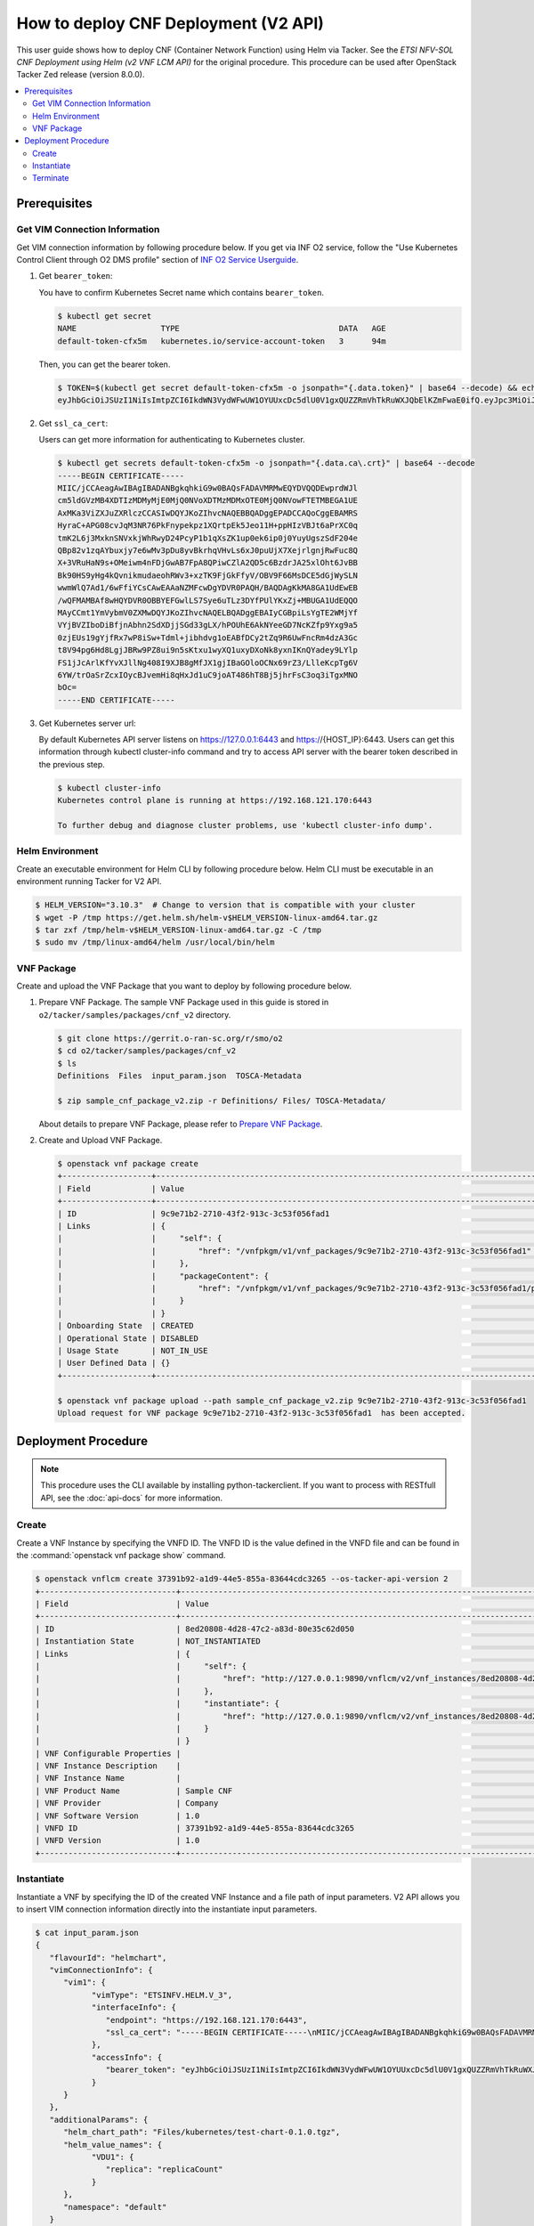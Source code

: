 .. This work is licensed under a Creative Commons Attribution 4.0 International License.
.. http://creativecommons.org/licenses/by/4.0


How to deploy CNF Deployment (V2 API)
=====================================

This user guide shows how to deploy CNF (Container Network Function) using Helm via Tacker.
See the `ETSI NFV-SOL CNF Deployment using Helm (v2 VNF LCM API)` for the original procedure.
This procedure can be used after OpenStack Tacker Zed release (version 8.0.0).

.. contents::
   :depth: 3
   :local:

Prerequisites
-------------

Get VIM Connection Information
~~~~~~~~~~~~~~~~~~~~~~~~~~~~~~
Get VIM connection information by following procedure below.
If you get via INF O2 service, follow the "Use Kubernetes Control Client through O2 DMS profile" section of `INF O2 Service Userguide`_.

1. Get ``bearer_token``:

   You have to confirm Kubernetes Secret name which contains ``bearer_token``.

   .. code:: bash

      $ kubectl get secret
      NAME                  TYPE                                  DATA   AGE
      default-token-cfx5m   kubernetes.io/service-account-token   3      94m

   Then, you can get the bearer token.

   .. code:: bash

      $ TOKEN=$(kubectl get secret default-token-cfx5m -o jsonpath="{.data.token}" | base64 --decode) && echo $TOKEN
      eyJhbGciOiJSUzI1NiIsImtpZCI6IkdWN3VydWFwUW1OYUUxcDc5dlU0V1gxQUZZRmVhTkRuWXJQbElKZmFwaE0ifQ.eyJpc3MiOiJrdWJlcm5ldGVzL3NlcnZpY2VhY2NvdW50Iiwia3ViZXJuZXRlcy5pby9zZXJ2aWNlYWNjb3VudC9uYW1lc3BhY2UiOiJkZWZhdWx0Iiwia3ViZXJuZXRlcy5pby9zZXJ2aWNlYWNjb3VudC9zZWNyZXQubmFtZSI6ImRlZmF1bHQtdG9rZW4tY2Z4NW0iLCJrdWJlcm5ldGVzLmlvL3NlcnZpY2VhY2NvdW50L3NlcnZpY2UtYWNjb3VudC5uYW1lIjoiZGVmYXVsdCIsImt1YmVybmV0ZXMuaW8vc2VydmljZWFjY291bnQvc2VydmljZS1hY2NvdW50LnVpZCI6IjVkYzQxODUxLTdkNzYtNGZmYS04MmVmLWEwYjVhODJjMTMzMSIsInN1YiI6InN5c3RlbTpzZXJ2aWNlYWNjb3VudDpkZWZhdWx0OmRlZmF1bHQifQ.JFnE29iPCCOXeVroogNWYMe_r1qBoJNust0paR0yuZ7ctmR5EDeal79-HzFctiIYcoL5fPK0nHc4ZsyAIAyfs5eK-NvBMru3TwY4PduXAZ5U1cu_e1e3SPF31taMwgXXC2NpbtnVocUCC5xJ9V9EXLUV7-AFj14raHvjtnVWFIBkJpTshPbWmbdgMdMMkuAe57OR1kY_KoKlC0fBdHoCRlw-MDwkCN5gTf9eYQstVRmBCtJHDJ638o-2I-wu4bsun7uaZWsA_RCCJrxqdvo9G7EIvoq_LrHhqy7MSA41UhqGCKPwdpl58DoG98PBHNCiyVH47SvFTXyxS6BdYe8ZsQ

2. Get ``ssl_ca_cert``:

   Users can get more information for authenticating to Kubernetes cluster.

   .. code:: bash

      $ kubectl get secrets default-token-cfx5m -o jsonpath="{.data.ca\.crt}" | base64 --decode
      -----BEGIN CERTIFICATE-----
      MIIC/jCCAeagAwIBAgIBADANBgkqhkiG9w0BAQsFADAVMRMwEQYDVQQDEwprdWJl
      cm5ldGVzMB4XDTIzMDMyMjE0MjQ0NVoXDTMzMDMxOTE0MjQ0NVowFTETMBEGA1UE
      AxMKa3ViZXJuZXRlczCCASIwDQYJKoZIhvcNAQEBBQADggEPADCCAQoCggEBAMRS
      HyraC+APG08cvJqM3NR76PkFnypekpz1XQrtpEk5Jeo11H+ppHIzVBJt6aPrXC0q
      tmK2L6j3MxknSNVxkjWhRwyD24PcyP1b1qXsZK1up0ek6ip0j0YuyUgszSdF204e
      QBp82v1zqAYbuxjy7e6wMv3pDu8yvBkrhqVHvLs6xJ0puUjX7XejrlgnjRwFuc8Q
      X+3VRuHaN9s+OMeiwm4nFDjGwAB7FpA8QPiwCZlA2QD5c6BzdrJA25xlOht6JvBB
      Bk90HS9yHg4kQvnikmudaeohRWv3+xzTK9FjGkFfyV/OBV9F66MsDCE5dGjWySLN
      wwmWlQ7Ad1/6wFfiYCsCAwEAAaNZMFcwDgYDVR0PAQH/BAQDAgKkMA8GA1UdEwEB
      /wQFMAMBAf8wHQYDVR0OBBYEFGwlLS7Sye6uTLz3DYfPUlYKxZj+MBUGA1UdEQQO
      MAyCCmt1YmVybmV0ZXMwDQYJKoZIhvcNAQELBQADggEBAIyCGBpiLsYgTE2WMjYf
      VYjBVZIboDiBfjnAbhn2SdXDjjSGd33gLX/hPOUhE6AkNYeeGD7NcKZfp9Yxg9a5
      0zjEUs19gYjfRx7wP8iSw+Tdml+jibhdvg1oEABfDCy2tZq9R6UwFncRm4dzA3Gc
      t8V94pg6Hd8LgjJBRw9PZ8ui9n5sKtxu1wyXQ1uxyDXoNk8yxnIKnQYadey9LYlp
      FS1jJcArlKfYvXJllNg408I9XJB8gMfJX1gjIBaGOloOCNx69rZ3/LlleKcpTg6V
      6YW/trOaSrZcxIOycBJvemHi8qHxJd1uC9joAT486hT8Bj5jhrFsC3oq3iTgxMNO
      bOc=
      -----END CERTIFICATE-----

3. Get Kubernetes server url:

   By default Kubernetes API server listens on https://127.0.0.1:6443 and https://{HOST_IP}:6443.
   Users can get this information through kubectl cluster-info command and try to access API server with the bearer token described in the previous step.

   .. code:: bash

      $ kubectl cluster-info
      Kubernetes control plane is running at https://192.168.121.170:6443

      To further debug and diagnose cluster problems, use 'kubectl cluster-info dump'.

Helm Environment
~~~~~~~~~~~~~~~~
Create an executable environment for Helm CLI by following procedure below.
Helm CLI must be executable in an environment running Tacker for V2 API.

.. code:: bash

   $ HELM_VERSION="3.10.3"  # Change to version that is compatible with your cluster
   $ wget -P /tmp https://get.helm.sh/helm-v$HELM_VERSION-linux-amd64.tar.gz
   $ tar zxf /tmp/helm-v$HELM_VERSION-linux-amd64.tar.gz -C /tmp
   $ sudo mv /tmp/linux-amd64/helm /usr/local/bin/helm

VNF Package
~~~~~~~~~~~
Create and upload the VNF Package that you want to deploy by following procedure below.

1. Prepare VNF Package.
   The sample VNF Package used in this guide is stored in ``o2/tacker/samples/packages/cnf_v2`` directory.

   .. code:: bash

      $ git clone https://gerrit.o-ran-sc.org/r/smo/o2
      $ cd o2/tacker/samples/packages/cnf_v2
      $ ls
      Definitions  Files  input_param.json  TOSCA-Metadata

      $ zip sample_cnf_package_v2.zip -r Definitions/ Files/ TOSCA-Metadata/

   About details to prepare VNF Package, please refer to `Prepare VNF Package`_.

2. Create and Upload VNF Package.

   .. code:: bash

      $ openstack vnf package create
      +-------------------+-------------------------------------------------------------------------------------------------+
      | Field             | Value                                                                                           |
      +-------------------+-------------------------------------------------------------------------------------------------+
      | ID                | 9c9e71b2-2710-43f2-913c-3c53f056fad1                                                            |
      | Links             | {                                                                                               |
      |                   |     "self": {                                                                                   |
      |                   |         "href": "/vnfpkgm/v1/vnf_packages/9c9e71b2-2710-43f2-913c-3c53f056fad1"                 |
      |                   |     },                                                                                          |
      |                   |     "packageContent": {                                                                         |
      |                   |         "href": "/vnfpkgm/v1/vnf_packages/9c9e71b2-2710-43f2-913c-3c53f056fad1/package_content" |
      |                   |     }                                                                                           |
      |                   | }                                                                                               |
      | Onboarding State  | CREATED                                                                                         |
      | Operational State | DISABLED                                                                                        |
      | Usage State       | NOT_IN_USE                                                                                      |
      | User Defined Data | {}                                                                                              |
      +-------------------+-------------------------------------------------------------------------------------------------+

      $ openstack vnf package upload --path sample_cnf_package_v2.zip 9c9e71b2-2710-43f2-913c-3c53f056fad1
      Upload request for VNF package 9c9e71b2-2710-43f2-913c-3c53f056fad1  has been accepted.


Deployment Procedure
--------------------

.. note::

   This procedure uses the CLI available by installing python-tackerclient.
   If you want to process with RESTfull API, see the :doc:`api-docs` for more information.

Create
~~~~~~
Create a VNF Instance by specifying the VNFD ID. The VNFD ID is the value defined in the VNFD file and can be found in the :command:`openstack vnf package show` command.

.. code:: bash

   $ openstack vnflcm create 37391b92-a1d9-44e5-855a-83644cdc3265 --os-tacker-api-version 2
   +-----------------------------+------------------------------------------------------------------------------------------------------------------+
   | Field                       | Value                                                                                                            |
   +-----------------------------+------------------------------------------------------------------------------------------------------------------+
   | ID                          | 8ed20808-4d28-47c2-a83d-80e35c62d050                                                                             |
   | Instantiation State         | NOT_INSTANTIATED                                                                                                 |
   | Links                       | {                                                                                                                |
   |                             |     "self": {                                                                                                    |
   |                             |         "href": "http://127.0.0.1:9890/vnflcm/v2/vnf_instances/8ed20808-4d28-47c2-a83d-80e35c62d050"             |
   |                             |     },                                                                                                           |
   |                             |     "instantiate": {                                                                                             |
   |                             |         "href": "http://127.0.0.1:9890/vnflcm/v2/vnf_instances/8ed20808-4d28-47c2-a83d-80e35c62d050/instantiate" |
   |                             |     }                                                                                                            |
   |                             | }                                                                                                                |
   | VNF Configurable Properties |                                                                                                                  |
   | VNF Instance Description    |                                                                                                                  |
   | VNF Instance Name           |                                                                                                                  |
   | VNF Product Name            | Sample CNF                                                                                                       |
   | VNF Provider                | Company                                                                                                          |
   | VNF Software Version        | 1.0                                                                                                              |
   | VNFD ID                     | 37391b92-a1d9-44e5-855a-83644cdc3265                                                                             |
   | VNFD Version                | 1.0                                                                                                              |
   +-----------------------------+------------------------------------------------------------------------------------------------------------------+

Instantiate
~~~~~~~~~~~
Instantiate a VNF by specifying the ID of the created VNF Instance and a file path of input parameters.
V2 API allows you to insert VIM connection information directly into the instantiate input parameters.

.. code:: bash

   $ cat input_param.json
   {
      "flavourId": "helmchart",
      "vimConnectionInfo": {
         "vim1": {
               "vimType": "ETSINFV.HELM.V_3",
               "interfaceInfo": {
                  "endpoint": "https://192.168.121.170:6443",
                  "ssl_ca_cert": "-----BEGIN CERTIFICATE-----\nMIIC/jCCAeagAwIBAgIBADANBgkqhkiG9w0BAQsFADAVMRMwEQYDVQQDEwprdWJl\ncm5ldGVzMB4XDTIzMDMyMjE0MjQ0NVoXDTMzMDMxOTE0MjQ0NVowFTETMBEGA1UE\nAxMKa3ViZXJuZXRlczCCASIwDQYJKoZIhvcNAQEBBQADggEPADCCAQoCggEBAMRS\nHyraC+APG08cvJqM3NR76PkFnypekpz1XQrtpEk5Jeo11H+ppHIzVBJt6aPrXC0q\ntmK2L6j3MxknSNVxkjWhRwyD24PcyP1b1qXsZK1up0ek6ip0j0YuyUgszSdF204e\nQBp82v1zqAYbuxjy7e6wMv3pDu8yvBkrhqVHvLs6xJ0puUjX7XejrlgnjRwFuc8Q\nX+3VRuHaN9s+OMeiwm4nFDjGwAB7FpA8QPiwCZlA2QD5c6BzdrJA25xlOht6JvBB\nBk90HS9yHg4kQvnikmudaeohRWv3+xzTK9FjGkFfyV/OBV9F66MsDCE5dGjWySLN\nwwmWlQ7Ad1/6wFfiYCsCAwEAAaNZMFcwDgYDVR0PAQH/BAQDAgKkMA8GA1UdEwEB\n/wQFMAMBAf8wHQYDVR0OBBYEFGwlLS7Sye6uTLz3DYfPUlYKxZj+MBUGA1UdEQQO\nMAyCCmt1YmVybmV0ZXMwDQYJKoZIhvcNAQELBQADggEBAIyCGBpiLsYgTE2WMjYf\nVYjBVZIboDiBfjnAbhn2SdXDjjSGd33gLX/hPOUhE6AkNYeeGD7NcKZfp9Yxg9a5\n0zjEUs19gYjfRx7wP8iSw+Tdml+jibhdvg1oEABfDCy2tZq9R6UwFncRm4dzA3Gc\nt8V94pg6Hd8LgjJBRw9PZ8ui9n5sKtxu1wyXQ1uxyDXoNk8yxnIKnQYadey9LYlp\nFS1jJcArlKfYvXJllNg408I9XJB8gMfJX1gjIBaGOloOCNx69rZ3/LlleKcpTg6V\n6YW/trOaSrZcxIOycBJvemHi8qHxJd1uC9joAT486hT8Bj5jhrFsC3oq3iTgxMNO\nbOc=\n-----END CERTIFICATE-----"
               },
               "accessInfo": {
                  "bearer_token": "eyJhbGciOiJSUzI1NiIsImtpZCI6IkdWN3VydWFwUW1OYUUxcDc5dlU0V1gxQUZZRmVhTkRuWXJQbElKZmFwaE0ifQ.eyJpc3MiOiJrdWJlcm5ldGVzL3NlcnZpY2VhY2NvdW50Iiwia3ViZXJuZXRlcy5pby9zZXJ2aWNlYWNjb3VudC9uYW1lc3BhY2UiOiJkZWZhdWx0Iiwia3ViZXJuZXRlcy5pby9zZXJ2aWNlYWNjb3VudC9zZWNyZXQubmFtZSI6ImRlZmF1bHQtdG9rZW4tY2Z4NW0iLCJrdWJlcm5ldGVzLmlvL3NlcnZpY2VhY2NvdW50L3NlcnZpY2UtYWNjb3VudC5uYW1lIjoiZGVmYXVsdCIsImt1YmVybmV0ZXMuaW8vc2VydmljZWFjY291bnQvc2VydmljZS1hY2NvdW50LnVpZCI6IjVkYzQxODUxLTdkNzYtNGZmYS04MmVmLWEwYjVhODJjMTMzMSIsInN1YiI6InN5c3RlbTpzZXJ2aWNlYWNjb3VudDpkZWZhdWx0OmRlZmF1bHQifQ.JFnE29iPCCOXeVroogNWYMe_r1qBoJNust0paR0yuZ7ctmR5EDeal79-HzFctiIYcoL5fPK0nHc4ZsyAIAyfs5eK-NvBMru3TwY4PduXAZ5U1cu_e1e3SPF31taMwgXXC2NpbtnVocUCC5xJ9V9EXLUV7-AFj14raHvjtnVWFIBkJpTshPbWmbdgMdMMkuAe57OR1kY_KoKlC0fBdHoCRlw-MDwkCN5gTf9eYQstVRmBCtJHDJ638o-2I-wu4bsun7uaZWsA_RCCJrxqdvo9G7EIvoq_LrHhqy7MSA41UhqGCKPwdpl58DoG98PBHNCiyVH47SvFTXyxS6BdYe8ZsQ"
               }
         }
      },
      "additionalParams": {
         "helm_chart_path": "Files/kubernetes/test-chart-0.1.0.tgz",
         "helm_value_names": {
               "VDU1": {
                  "replica": "replicaCount"
               }
         },
         "namespace": "default"
      }
   }

   $ openstack vnflcm instantiate 8ed20808-4d28-47c2-a83d-80e35c62d050  input_param.json --os-tacker-api-version 2
   Instantiate request for VNF Instance 8ed20808-4d28-47c2-a83d-80e35c62d050  has been accepted.

You can verify that the deployment was successful in the following ways:

1. Verify that the VNF Instance displayed by the command is as follows:

   * ``Instantiation State`` became ``INSTANTIATED``.
   * Deployed resource information is stored in ``vnfcResourceInfo`` of ``Instantiated Vnf Info``.

   .. code:: bash

      $ openstack vnflcm show 8ed20808-4d28-47c2-a83d-80e35c62d050 --os-tacker-api-version 2
      +-----------------------------+----------------------------------------------------------------------------------------------------------------------+
      | Field                       | Value                                                                                                                |
      +-----------------------------+----------------------------------------------------------------------------------------------------------------------+
      | ID                          | 8ed20808-4d28-47c2-a83d-80e35c62d050                                                                                 |
      | Instantiated Vnf Info       | {                                                                                                                    |
      |                             |     "flavourId": "helmchart",                                                                                        |
      |                             |     "vnfState": "STARTED",                                                                                           |
      |                             |     "scaleStatus": [                                                                                                 |
      |                             |         {                                                                                                            |
      |                             |             "aspectId": "vdu1_aspect",                                                                               |
      |                             |             "scaleLevel": 0                                                                                          |
      |                             |         }                                                                                                            |
      |                             |     ],                                                                                                               |
      |                             |     "maxScaleLevels": [                                                                                              |
      |                             |         {                                                                                                            |
      |                             |             "aspectId": "vdu1_aspect",                                                                               |
      |                             |             "scaleLevel": 2                                                                                          |
      |                             |         }                                                                                                            |
      |                             |     ],                                                                                                               |
      |                             |     "vnfcResourceInfo": [                                                                                            |
      |                             |         {                                                                                                            |
      |                             |             "id": "vdu1-vnf8ed208084d2847c2a83d80e35c62d050-5b6b57ddbc-lznmz",                                       |
      |                             |             "vduId": "VDU1",                                                                                         |
      |                             |             "computeResource": {                                                                                     |
      |                             |                 "resourceId": "vdu1-vnf8ed208084d2847c2a83d80e35c62d050-5b6b57ddbc-lznmz",                           |
      |                             |                 "vimLevelResourceType": "Deployment"                                                                 |
      |                             |             },                                                                                                       |
      |                             |             "metadata": {}                                                                                           |
      |                             |         }                                                                                                            |
      |                             |     ],                                                                                                               |
      |                             |     "vnfcInfo": [                                                                                                    |
      |                             |         {                                                                                                            |
      |                             |             "id": "VDU1-vdu1-vnf8ed208084d2847c2a83d80e35c62d050-5b6b57ddbc-lznmz",                                  |
      |                             |             "vduId": "VDU1",                                                                                         |
      |                             |             "vnfcResourceInfoId": "vdu1-vnf8ed208084d2847c2a83d80e35c62d050-5b6b57ddbc-lznmz",                       |
      |                             |             "vnfcState": "STARTED"                                                                                   |
      |                             |         }                                                                                                            |
      |                             |     ],                                                                                                               |
      |                             |     "metadata": {                                                                                                    |
      |                             |         "namespace": "default",                                                                                      |
      |                             |         "vdu_reses": {                                                                                               |
      |                             |             "VDU1": {                                                                                                |
      |                             |                 "apiVersion": "apps/v1",                                                                             |
      |                             |                 "kind": "Deployment",                                                                                |
      |                             |                 "metadata": {                                                                                        |
      |                             |                     "name": "vdu1-vnf8ed208084d2847c2a83d80e35c62d050",                                              |
      |                             |                     "labels": {                                                                                      |
      |                             |                         "helm.sh/chart": "test-chart-0.1.0",                                                         |
      |                             |                         "app.kubernetes.io/name": "test-chart",                                                      |
      |                             |                         "app.kubernetes.io/instance": "vnf8ed208084d2847c2a83d80e35c62d050",                         |
      |                             |                         "app.kubernetes.io/version": "1.16.0",                                                       |
      |                             |                         "app.kubernetes.io/managed-by": "Helm"                                                       |
      |                             |                     },                                                                                               |
      |                             |                     "namespace": "default"                                                                           |
      |                             |                 },                                                                                                   |
      |                             |                 "spec": {                                                                                            |
      |                             |                     "replicas": 1,                                                                                   |
      |                             |                     "selector": {                                                                                    |
      |                             |                         "matchLabels": {                                                                             |
      |                             |                             "app.kubernetes.io/name": "test-chart",                                                  |
      |                             |                             "app.kubernetes.io/instance": "vnf8ed208084d2847c2a83d80e35c62d050"                      |
      |                             |                         }                                                                                            |
      |                             |                     },                                                                                               |
      |                             |                     "template": {                                                                                    |
      |                             |                         "metadata": {                                                                                |
      |                             |                             "labels": {                                                                              |
      |                             |                                 "app.kubernetes.io/name": "test-chart",                                              |
      |                             |                                 "app.kubernetes.io/instance": "vnf8ed208084d2847c2a83d80e35c62d050"                  |
      |                             |                             }                                                                                        |
      |                             |                         },                                                                                           |
      |                             |                         "spec": {                                                                                    |
      |                             |                             "serviceAccountName": "vnf8ed208084d2847c2a83d80e35c62d050-test-chart",                  |
      |                             |                             "securityContext": {},                                                                   |
      |                             |                             "containers": [                                                                          |
      |                             |                                 {                                                                                    |
      |                             |                                     "name": "test-chart",                                                            |
      |                             |                                     "securityContext": {},                                                           |
      |                             |                                     "image": "nginx:1.16.0",                                                         |
      |                             |                                     "imagePullPolicy": "IfNotPresent",                                               |
      |                             |                                     "ports": [                                                                       |
      |                             |                                         {                                                                            |
      |                             |                                             "name": "http",                                                          |
      |                             |                                             "containerPort": 80,                                                     |
      |                             |                                             "protocol": "TCP"                                                        |
      |                             |                                         }                                                                            |
      |                             |                                     ],                                                                               |
      |                             |                                     "resources": {}                                                                  |
      |                             |                                 }                                                                                    |
      |                             |                             ]                                                                                        |
      |                             |                         }                                                                                            |
      |                             |                     }                                                                                                |
      |                             |                 }                                                                                                    |
      |                             |             }                                                                                                        |
      |                             |         },                                                                                                           |
      |                             |         "helm_chart_path": "Files/kubernetes/test-chart-0.1.0.tgz",                                                  |
      |                             |         "helm_value_names": {                                                                                        |
      |                             |             "VDU1": {                                                                                                |
      |                             |                 "replica": "replicaCount"                                                                            |
      |                             |             }                                                                                                        |
      |                             |         },                                                                                                           |
      |                             |         "release_name": "vnf8ed208084d2847c2a83d80e35c62d050",                                                       |
      |                             |         "revision": "1"                                                                                              |
      |                             |     }                                                                                                                |
      |                             | }                                                                                                                    |
      | Instantiation State         | INSTANTIATED                                                                                                         |
      | Links                       | {                                                                                                                    |
      |                             |     "self": {                                                                                                        |
      |                             |         "href": "http://127.0.0.1:9890/vnflcm/v2/vnf_instances/8ed20808-4d28-47c2-a83d-80e35c62d050"                 |
      |                             |     },                                                                                                               |
      |                             |     "terminate": {                                                                                                   |
      |                             |         "href": "http://127.0.0.1:9890/vnflcm/v2/vnf_instances/8ed20808-4d28-47c2-a83d-80e35c62d050/terminate"       |
      |                             |     },                                                                                                               |
      |                             |     "scale": {                                                                                                       |
      |                             |         "href": "http://127.0.0.1:9890/vnflcm/v2/vnf_instances/8ed20808-4d28-47c2-a83d-80e35c62d050/scale"           |
      |                             |     },                                                                                                               |
      |                             |     "heal": {                                                                                                        |
      |                             |         "href": "http://127.0.0.1:9890/vnflcm/v2/vnf_instances/8ed20808-4d28-47c2-a83d-80e35c62d050/heal"            |
      |                             |     },                                                                                                               |
      |                             |     "changeExtConn": {                                                                                               |
      |                             |         "href": "http://127.0.0.1:9890/vnflcm/v2/vnf_instances/8ed20808-4d28-47c2-a83d-80e35c62d050/change_ext_conn" |
      |                             |     }                                                                                                                |
      |                             | }                                                                                                                    |
      | VIM Connection Info         | {                                                                                                                    |
      |                             |     "vim1": {                                                                                                        |
      |                             |         "vimType": "ETSINFV.HELM.V_3",                                                                               |
      |                             |         "interfaceInfo": {                                                                                           |
      |                             |             "endpoint": "https://192.168.121.170:6443",                                                              |
      |                             |             "ssl_ca_cert": "-----BEGIN CERTIFICATE-----\nMIIC/jCCAeagAwIBAgIBADANBgkqhkiG9w0BAQsFADAVMRMwEQYDVQQDEwp |
      |                             | rdWJl\ncm5ldGVzMB4XDTIzMDMyMjE0MjQ0NVoXDTMzMDMxOTE0MjQ0NVowFTETMBEGA1UE\nAxMKa3ViZXJuZXRlczCCASIwDQYJKoZIhvcNAQEBBQA |
      |                             | DggEPADCCAQoCggEBAMRS\nHyraC+APG08cvJqM3NR76PkFnypekpz1XQrtpEk5Jeo11H+ppHIzVBJt6aPrXC0q\ntmK2L6j3MxknSNVxkjWhRwyD24P |
      |                             | cyP1b1qXsZK1up0ek6ip0j0YuyUgszSdF204e\nQBp82v1zqAYbuxjy7e6wMv3pDu8yvBkrhqVHvLs6xJ0puUjX7XejrlgnjRwFuc8Q\nX+3VRuHaN9s |
      |                             | +OMeiwm4nFDjGwAB7FpA8QPiwCZlA2QD5c6BzdrJA25xlOht6JvBB\nBk90HS9yHg4kQvnikmudaeohRWv3+xzTK9FjGkFfyV/OBV9F66MsDCE5dGjWy |
      |                             | SLN\nwwmWlQ7Ad1/6wFfiYCsCAwEAAaNZMFcwDgYDVR0PAQH/BAQDAgKkMA8GA1UdEwEB\n/wQFMAMBAf8wHQYDVR0OBBYEFGwlLS7Sye6uTLz3DYfPU |
      |                             | lYKxZj+MBUGA1UdEQQO\nMAyCCmt1YmVybmV0ZXMwDQYJKoZIhvcNAQELBQADggEBAIyCGBpiLsYgTE2WMjYf\nVYjBVZIboDiBfjnAbhn2SdXDjjSGd |
      |                             | 33gLX/hPOUhE6AkNYeeGD7NcKZfp9Yxg9a5\n0zjEUs19gYjfRx7wP8iSw+Tdml+jibhdvg1oEABfDCy2tZq9R6UwFncRm4dzA3Gc\nt8V94pg6Hd8Lg |
      |                             | jJBRw9PZ8ui9n5sKtxu1wyXQ1uxyDXoNk8yxnIKnQYadey9LYlp\nFS1jJcArlKfYvXJllNg408I9XJB8gMfJX1gjIBaGOloOCNx69rZ3/LlleKcpTg6 |
      |                             | V\n6YW/trOaSrZcxIOycBJvemHi8qHxJd1uC9joAT486hT8Bj5jhrFsC3oq3iTgxMNO\nbOc=\n-----END CERTIFICATE-----"                |
      |                             |         },                                                                                                           |
      |                             |         "accessInfo": {                                                                                              |
      |                             |             "bearer_token": "eyJhbGciOiJSUzI1NiIsImtpZCI6IkdWN3VydWFwUW1OYUUxcDc5dlU0V1gxQUZZRmVhTkRuWXJQbElKZmFwaE0 |
      |                             | ifQ.eyJpc3MiOiJrdWJlcm5ldGVzL3NlcnZpY2VhY2NvdW50Iiwia3ViZXJuZXRlcy5pby9zZXJ2aWNlYWNjb3VudC9uYW1lc3BhY2UiOiJkZWZhdWx0 |
      |                             | Iiwia3ViZXJuZXRlcy5pby9zZXJ2aWNlYWNjb3VudC9zZWNyZXQubmFtZSI6ImRlZmF1bHQtdG9rZW4tY2Z4NW0iLCJrdWJlcm5ldGVzLmlvL3NlcnZp |
      |                             | Y2VhY2NvdW50L3NlcnZpY2UtYWNjb3VudC5uYW1lIjoiZGVmYXVsdCIsImt1YmVybmV0ZXMuaW8vc2VydmljZWFjY291bnQvc2VydmljZS1hY2NvdW50 |
      |                             | LnVpZCI6IjVkYzQxODUxLTdkNzYtNGZmYS04MmVmLWEwYjVhODJjMTMzMSIsInN1YiI6InN5c3RlbTpzZXJ2aWNlYWNjb3VudDpkZWZhdWx0OmRlZmF1 |
      |                             | bHQifQ.JFnE29iPCCOXeVroogNWYMe_r1qBoJNust0paR0yuZ7ctmR5EDeal79-HzFctiIYcoL5fPK0nHc4ZsyAIAyfs5eK-NvBMru3TwY4PduXAZ5U1 |
      |                             | cu_e1e3SPF31taMwgXXC2NpbtnVocUCC5xJ9V9EXLUV7-AFj14raHvjtnVWFIBkJpTshPbWmbdgMdMMkuAe57OR1kY_KoKlC0fBdHoCRlw-MDwkCN5gT |
      |                             | f9eYQstVRmBCtJHDJ638o-2I-wu4bsun7uaZWsA_RCCJrxqdvo9G7EIvoq_LrHhqy7MSA41UhqGCKPwdpl58DoG98PBHNCiyVH47SvFTXyxS6BdYe8Zs |
      |                             | Q"                                                                                                                   |
      |                             |         }                                                                                                            |
      |                             |     }                                                                                                                |
      |                             | }                                                                                                                    |
      | VNF Configurable Properties |                                                                                                                      |
      | VNF Instance Description    |                                                                                                                      |
      | VNF Instance Name           |                                                                                                                      |
      | VNF Product Name            | Sample CNF                                                                                                           |
      | VNF Provider                | Company                                                                                                              |
      | VNF Software Version        | 1.0                                                                                                                  |
      | VNFD ID                     | 37391b92-a1d9-44e5-855a-83644cdc3265                                                                                 |
      | VNFD Version                | 1.0                                                                                                                  |
      +-----------------------------+----------------------------------------------------------------------------------------------------------------------+

2. Verify the CNF resources that were actually created as follows:

   .. code:: bash

      $ kubectl get deployment
      NAME                                       READY   UP-TO-DATE   AVAILABLE   AGE
      vdu1-vnf8ed208084d2847c2a83d80e35c62d050   1/1     1            1           3m15s

      $ kubectl get pod
      NAME                                                        READY   STATUS    RESTARTS   AGE
      vdu1-vnf8ed208084d2847c2a83d80e35c62d050-5b6b57ddbc-lznmz   1/1     Running   0          3m35s

      $ helm list
      NAME                                 NAMESPACE  REVISION  UPDATED                                 STATUS    CHART             APP VERSION
      vnf8ed208084d2847c2a83d80e35c62d050  default    1         2023-04-06 07:15:50.502657283 +0000 UTC deployed  test-chart-0.1.0  1.16.0

Terminate
~~~~~~~~~
Terminate a VNF by specifying the VNF Instance ID.

.. code:: bash

   $ openstack vnflcm terminate 8ed20808-4d28-47c2-a83d-80e35c62d050 --os-tacker-api-version 2
   Terminate request for VNF Instance '8ed20808-4d28-47c2-a83d-80e35c62d050' has been accepted.


.. _ETSI NFV-SOL CNF Deployment using Helm (v2 VNF LCM API): https://docs.openstack.org/tacker/latest/user/etsi_cnf_helm_v2.html
.. _INF O2 Service Userguide: https://docs.o-ran-sc.org/projects/o-ran-sc-pti-o2/en/latest/user-guide.html
.. _Prepare VNF Package: https://docs.openstack.org/tacker/latest/user/etsi_cnf_helm_v2.html#prepare-vnf-package
